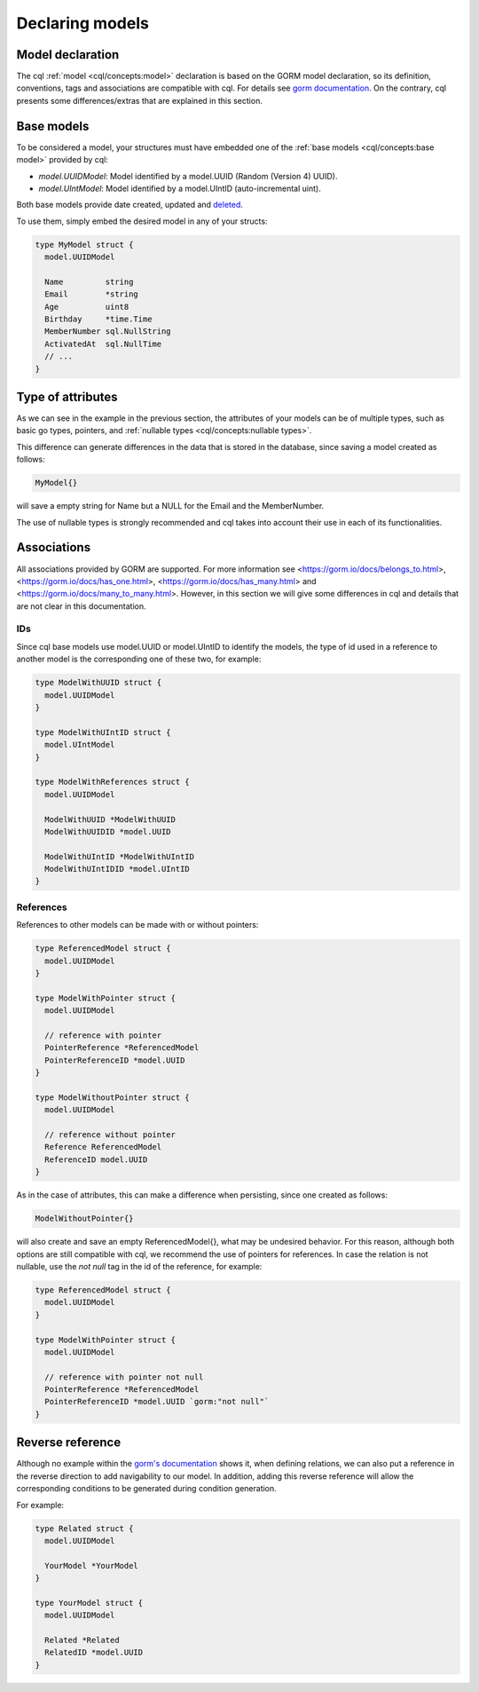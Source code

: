 ==============================
Declaring models
==============================

Model declaration
-----------------------

The cql :ref:`model <cql/concepts:model>` declaration is based on the GORM model declaration, 
so its definition, conventions, tags and associations are compatible with cql. 
For details see `gorm documentation <https://gorm.io/docs/models.html>`_. 
On the contrary, cql presents some differences/extras that are explained in this section.

Base models
-----------------------

To be considered a model, your structures must have embedded one of the 
:ref:`base models <cql/concepts:base model>` provided by cql:

- `model.UUIDModel`: Model identified by a model.UUID (Random (Version 4) UUID).
- `model.UIntModel`: Model identified by a model.UIntID (auto-incremental uint).

Both base models provide date created, updated and `deleted <https://gorm.io/docs/delete.html#Soft-Delete>`_.

To use them, simply embed the desired model in any of your structs:

.. code-block:: go

  type MyModel struct {
    model.UUIDModel

    Name         string
    Email        *string
    Age          uint8
    Birthday     *time.Time
    MemberNumber sql.NullString
    ActivatedAt  sql.NullTime
    // ...
  }

Type of attributes
-----------------------

As we can see in the example in the previous section, 
the attributes of your models can be of multiple types, 
such as basic go types, pointers, and :ref:`nullable types <cql/concepts:nullable types>`.

This difference can generate differences in the data that is stored in the database, 
since saving a model created as follows:

.. code-block:: go

  MyModel{}

will save a empty string for Name but a NULL for the Email and the MemberNumber.

The use of nullable types is strongly recommended and cql takes into account 
their use in each of its functionalities.

Associations
-----------------------

All associations provided by GORM are supported.
For more information see <https://gorm.io/docs/belongs_to.html>, 
<https://gorm.io/docs/has_one.html>, <https://gorm.io/docs/has_many.html> and 
<https://gorm.io/docs/many_to_many.html>. 
However, in this section we will give some differences in cql and 
details that are not clear in this documentation.

IDs
^^^^^^^^^^^^^^^^^^^^^

Since cql base models use model.UUID or model.UIntID to identify the models, 
the type of id used in a reference to another model is the corresponding one of these two, 
for example:

.. code-block:: go

  type ModelWithUUID struct {
    model.UUIDModel
  }

  type ModelWithUIntID struct {
    model.UIntModel
  }

  type ModelWithReferences struct {
    model.UUIDModel

    ModelWithUUID *ModelWithUUID
    ModelWithUUIDID *model.UUID

    ModelWithUIntID *ModelWithUIntID
    ModelWithUIntIDID *model.UIntID
  }

References
^^^^^^^^^^^^^^^^^^^^^

References to other models can be made with or without pointers:

.. code-block:: go

  type ReferencedModel struct {
    model.UUIDModel
  }

  type ModelWithPointer struct {
    model.UUIDModel

    // reference with pointer
    PointerReference *ReferencedModel
    PointerReferenceID *model.UUID
  }

  type ModelWithoutPointer struct {
    model.UUIDModel

    // reference without pointer
    Reference ReferencedModel
    ReferenceID model.UUID
  }

As in the case of attributes, 
this can make a difference when persisting, since one created as follows:

.. code-block:: go

  ModelWithoutPointer{}

will also create and save an empty ReferencedModel{}, what may be undesired behavior. 
For this reason, although both options are still compatible with cql, 
we recommend the use of pointers for references. 
In case the relation is not nullable, use the `not null` tag in the id of the reference, for example:

.. code-block:: go

  type ReferencedModel struct {
    model.UUIDModel
  }

  type ModelWithPointer struct {
    model.UUIDModel

    // reference with pointer not null
    PointerReference *ReferencedModel
    PointerReferenceID *model.UUID `gorm:"not null"`
  }

Reverse reference
------------------------------------

Although no example within the `gorm's documentation <https://gorm.io/docs/has_one.html>`_ shows it, 
when defining relations, we can also put a reference in the reverse direction 
to add navigability to our model. 
In addition, adding this reverse reference will allow the corresponding conditions 
to be generated during condition generation.

For example:

.. code-block:: go

  type Related struct {
    model.UUIDModel

    YourModel *YourModel
  }

  type YourModel struct {
    model.UUIDModel

    Related *Related
    RelatedID *model.UUID
  }